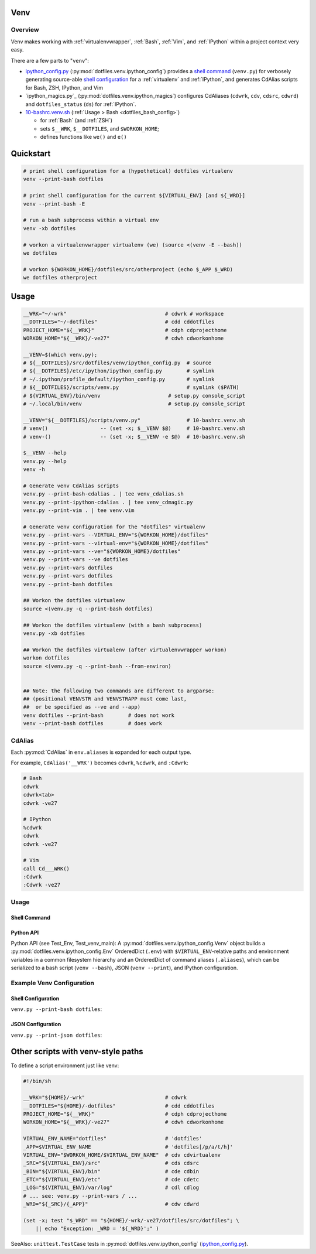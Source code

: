 
.. index:: dotfiles.venv
.. index:: Venv
.. _venv:   

Venv
======

Overview
----------
Venv makes working with :ref:`virtualenvwrapper`, :ref:`Bash`, 
:ref:`Vim`, and :ref:`IPython` within a project context very easy.

There are a few parts to "``venv``":

* `ipython_config.py`_
  (:py:mod:`dotfiles.venv.ipython_config`)
  provides a `shell command`_ (``venv.py``)
  for verbosely generating source-able `shell configuration`_
  for a :ref:`virtualenv`
  and :ref:`IPython`,
  and generates CdAlias scripts for Bash, ZSH, IPython, and Vim

* `ipython_magics.py`_
  (:py:mod:`dotfiles.venv.ipython_magics`) 
  configures CdAliases (``cdwrk``, ``cdv``, ``cdsrc``, ``cdwrd``)
  and ``dotfiles_status`` (``ds``)
  for :ref:`IPython`.

* `10-bashrc.venv.sh`_
  (:ref:`Usage > Bash <dotfiles_bash_config>`) 
   
  * for :ref:`Bash` (and :ref:`ZSH`)
  * sets ``$__WRK``, ``$__DOTFILES``, and ``$WORKON_HOME``;
  * defines functions like ``we()`` and ``e()``

.. _10-bashrc.venv.sh:
    https://github.com/westurner/dotfiles/blob/master/etc/bash/10-bashrc.venv.sh
.. _ipython_config.py:
    https://github.com/westurner/dotfiles/blob/master/src/dotfiles/venv/ipython_config.py
.. _dotfiles.venv.ipython_magics.py:
    https://github.com/westurner/dotfiles/blob/master/src/dotfiles/venv/ipython_magics.py



Quickstart
===========

.. code-block:: bash


    # print shell configuration for a (hypothetical) dotfiles virtualenv
    venv --print-bash dotfiles

    # print shell configuration for the current ${VIRTUAL_ENV} [and ${_WRD}]
    venv --print-bash -E

    # run a bash subprocess within a virtual env
    venv -xb dotfiles

    # workon a virtualenvwrapper virtualenv (we) (source <(venv -E --bash))
    we dotfiles

    # workon ${WORKON_HOME}/dotfiles/src/otherproject (echo $_APP $_WRD)
    we dotfiles otherproject


Usage
=========

.. code-block:: bash


   __WRK="~/-wrk"                                # cdwrk # workspace
   __DOTFILES="~/-dotfiles"                      # cdd cddotfiles
   PROJECT_HOME="${__WRK}"                       # cdph cdprojecthome
   WORKON_HOME="${__WRK}/-ve27"                  # cdwh cdworkonhome

   __VENV=$(which venv.py);
   # ${__DOTFILES}/src/dotfiles/venv/ipython_config.py  # source
   # ${__DOTFILES}/etc/ipython/ipython_config.py        # symlink
   # ~/.ipython/profile_default/ipython_config.py       # symlink
   # ${__DOTFILES}/scripts/venv.py                      # symlink ($PATH)
   # ${VIRTUAL_ENV}/bin/venv                      # setup.py console_script
   # ~/.local/bin/venv                            # setup.py console_script

   __VENV="${__DOTFILES}/scripts/venv.py"               # 10-bashrc.venv.sh
   # venv()                 -- (set -x; $__VENV $@)     # 10-bashrc.venv.sh
   # venv-()                -- (set -x; $__VENV -e $@)  # 10-bashrc.venv.sh

   $__VENV --help
   venv.py --help
   venv -h

   # Generate venv CdAlias scripts
   venv.py --print-bash-cdalias . | tee venv_cdalias.sh
   venv.py --print-ipython-cdalias . | tee venv_cdmagic.py
   venv.py --print-vim . | tee venv.vim

   # Generate venv configuration for the "dotfiles" virtualenv
   venv.py --print-vars --VIRTUAL_ENV="${WORKON_HOME}/dotfiles"
   venv.py --print-vars --virtual-env="${WORKON_HOME}/dotfiles"
   venv.py --print-vars --ve="${WORKON_HOME}/dotfiles"
   venv.py --print-vars --ve dotfiles
   venv.py --print-vars dotfiles
   venv.py --print-vars dotfiles
   venv.py --print-bash dotfiles

   ## Workon the dotfiles virtualenv
   source <(venv.py -q --print-bash dotfiles)

   ## Workon the dotfiles virtualenv (with a bash subprocess)
   venv.py -xb dotfiles

   ## Workon the dotfiles virtualenv (after virtualenvwrapper workon)
   workon dotfiles
   source <(venv.py -q --print-bash --from-environ)


   ## Note: the following two commands are different to argparse:
   ## (positional VENVSTR and VENVSTRAPP must come last,
   ##  or be specified as --ve and --app)
   venv dotfiles --print-bash        # does not work
   venv --print-bash dotfiles        # does work


CdAlias
-----------------
Each :py:mod:`CdAlias` in ``env.aliases`` is expanded for each output type.

For example, ``CdAlias('__WRK')`` becomes ``cdwrk``, ``%cdwrk``, and ``:Cdwrk``:

.. code:: bash

  # Bash
  cdwrk
  cdwrk<tab>
  cdwrk -ve27

  # IPython
  %cdwrk
  cdwrk
  cdwrk -ve27

  # Vim
  call Cd___WRK()
  :Cdwrk
  :Cdwrk -ve27



Usage
------

Shell Command
~~~~~~~~~~~~~~
.. command-output:: python ../src/dotfiles/venv/ipython_config.py --help
   :shell:


Python API
~~~~~~~~~~~~
Python API (see Test_Env, Test_venv_main):
A :py:mod:`dotfiles.venv.ipython_config.Venv` object
builds a :py:mod:`dotfiles.venv.ipython_config.Env` OrderedDict
(``.env``)
with ``$VIRTUAL_ENV``-relative paths and environment variables
in a common filesystem hierarchy
and an OrderedDict of
command aliases (``.aliases``), which can be serialized to
a bash script (``venv --bash``), JSON (``venv --print``),
and IPython configuration.




Example Venv Configuration
----------------------------

Shell Configuration
~~~~~~~~~~~~~~~~~~~~
``venv.py --print-bash dotfiles``:

.. command-output:: python ../scripts/venv.py --print-bash dotfiles \
   | sed "s,${HOME},~,g"
   :shell:


JSON Configuration
~~~~~~~~~~~~~~~~~~~
``venv.py --print-json dotfiles``:

.. command-output:: python ../scripts/venv.py --print-json dotfiles \
   | sed "s,${HOME},~,g"
   :shell:


Other scripts with venv-style paths
======================================
To define a script environment just like venv:

.. code:: bash

   #!/bin/sh

   __WRK="${HOME}/-wrk"                          # cdwrk
   __DOTFILES="${HOME}/-dotfiles"                # cdd cddotfiles
   PROJECT_HOME="${__WRK}"                       # cdph cdprojecthome
   WORKON_HOME="${__WRK}/-ve27"                  # cdwh cdworkonhome

   VIRTUAL_ENV_NAME="dotfiles"                   # 'dotfiles'
   _APP=$VIRTUAL_ENV_NAME                        # 'dotfiles[/p/a/t/h]'
   VIRTUAL_ENV="$WORKON_HOME/$VIRTUAL_ENV_NAME"  # cdv cdvirtualenv
   _SRC="${VIRTUAL_ENV}/src"                     # cds cdsrc
   _BIN="${VIRTUAL_ENV}/bin"                     # cde cdbin
   _ETC="${VIRTUAL_ENV}/etc"                     # cde cdetc
   _LOG="${VIRTUAL_ENV}/var/log"                 # cdl cdlog
   # ... see: venv.py --print-vars / ...
   _WRD="${_SRC}/{_APP}"                         # cdw cdwrd

   (set -x; test "$_WRD" == "${HOME}/-wrk/-ve27/dotfiles/src/dotfiles"; \
       || echo "Exception: _WRD = '${_WRD}';" )

SeeAlso: ``unittest.TestCase`` tests in :py:mod:`dotfiles.venv.ipython_config`
(`ipython_config.py`_).
